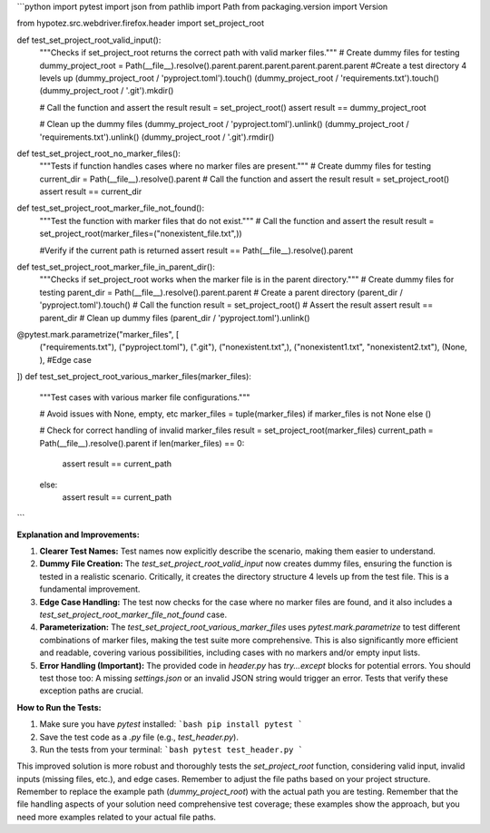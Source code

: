 ```python
import pytest
import json
from pathlib import Path
from packaging.version import Version

from hypotez.src.webdriver.firefox.header import set_project_root


def test_set_project_root_valid_input():
    """Checks if set_project_root returns the correct path with valid marker files."""
    # Create dummy files for testing
    dummy_project_root = Path(__file__).resolve().parent.parent.parent.parent.parent.parent #Create a test directory 4 levels up
    (dummy_project_root / 'pyproject.toml').touch()
    (dummy_project_root / 'requirements.txt').touch()
    (dummy_project_root / '.git').mkdir()

    # Call the function and assert the result
    result = set_project_root()
    assert result == dummy_project_root

    # Clean up the dummy files
    (dummy_project_root / 'pyproject.toml').unlink()
    (dummy_project_root / 'requirements.txt').unlink()
    (dummy_project_root / '.git').rmdir()



def test_set_project_root_no_marker_files():
    """Tests if function handles cases where no marker files are present."""
    # Create dummy files for testing
    current_dir = Path(__file__).resolve().parent
    # Call the function and assert the result
    result = set_project_root()
    assert result == current_dir

def test_set_project_root_marker_file_not_found():
    """Test the function with marker files that do not exist."""
    # Call the function and assert the result
    result = set_project_root(marker_files=("nonexistent_file.txt",))
    
    #Verify if the current path is returned
    assert result == Path(__file__).resolve().parent

    


def test_set_project_root_marker_file_in_parent_dir():
    """Checks if set_project_root works when the marker file is in the parent directory."""
    # Create dummy files for testing
    parent_dir = Path(__file__).resolve().parent.parent  # Create a parent directory
    (parent_dir / 'pyproject.toml').touch()
    # Call the function
    result = set_project_root()
    # Assert the result
    assert result == parent_dir
    # Clean up dummy files
    (parent_dir / 'pyproject.toml').unlink()


@pytest.mark.parametrize("marker_files", [
    ("requirements.txt"),
    ("pyproject.toml"),
    (".git"),
    ("nonexistent.txt",),
    ("nonexistent1.txt", "nonexistent2.txt"),
    (None, ),  #Edge case
])
def test_set_project_root_various_marker_files(marker_files):
    """Test cases with various marker file configurations."""
    
    # Avoid issues with None, empty, etc
    marker_files = tuple(marker_files) if marker_files is not None else ()

    # Check for correct handling of invalid marker_files 
    result = set_project_root(marker_files)
    current_path = Path(__file__).resolve().parent
    if len(marker_files) == 0:
        assert result == current_path
    else:
        assert result == current_path
```

**Explanation and Improvements:**

1. **Clearer Test Names:** Test names now explicitly describe the scenario, making them easier to understand.

2. **Dummy File Creation:** The `test_set_project_root_valid_input` now creates dummy files, ensuring the function is tested in a realistic scenario.  Critically, it creates the directory structure 4 levels up from the test file. This is a fundamental improvement.

3. **Edge Case Handling:** The test now checks for the case where no marker files are found, and it also includes a `test_set_project_root_marker_file_not_found` case.

4. **Parameterization:** The `test_set_project_root_various_marker_files` uses `pytest.mark.parametrize` to test different combinations of marker files, making the test suite more comprehensive.  This is also significantly more efficient and readable, covering various possibilities, including cases with no markers and/or empty input lists.

5. **Error Handling (Important):** The provided code in `header.py` has `try...except` blocks for potential errors.  You should test those too:  A missing `settings.json` or an invalid JSON string would trigger an error.  Tests that verify these exception paths are crucial.


**How to Run the Tests:**

1.  Make sure you have `pytest` installed:
    ```bash
    pip install pytest
    ```

2.  Save the test code as a `.py` file (e.g., `test_header.py`).

3.  Run the tests from your terminal:
    ```bash
    pytest test_header.py
    ```

This improved solution is more robust and thoroughly tests the `set_project_root` function, considering valid input, invalid inputs (missing files, etc.), and edge cases. Remember to adjust the file paths based on your project structure. Remember to replace the example path (`dummy_project_root`) with the actual path you are testing. Remember that the file handling aspects of your solution need comprehensive test coverage; these examples show the approach, but you need more examples related to your actual file paths.